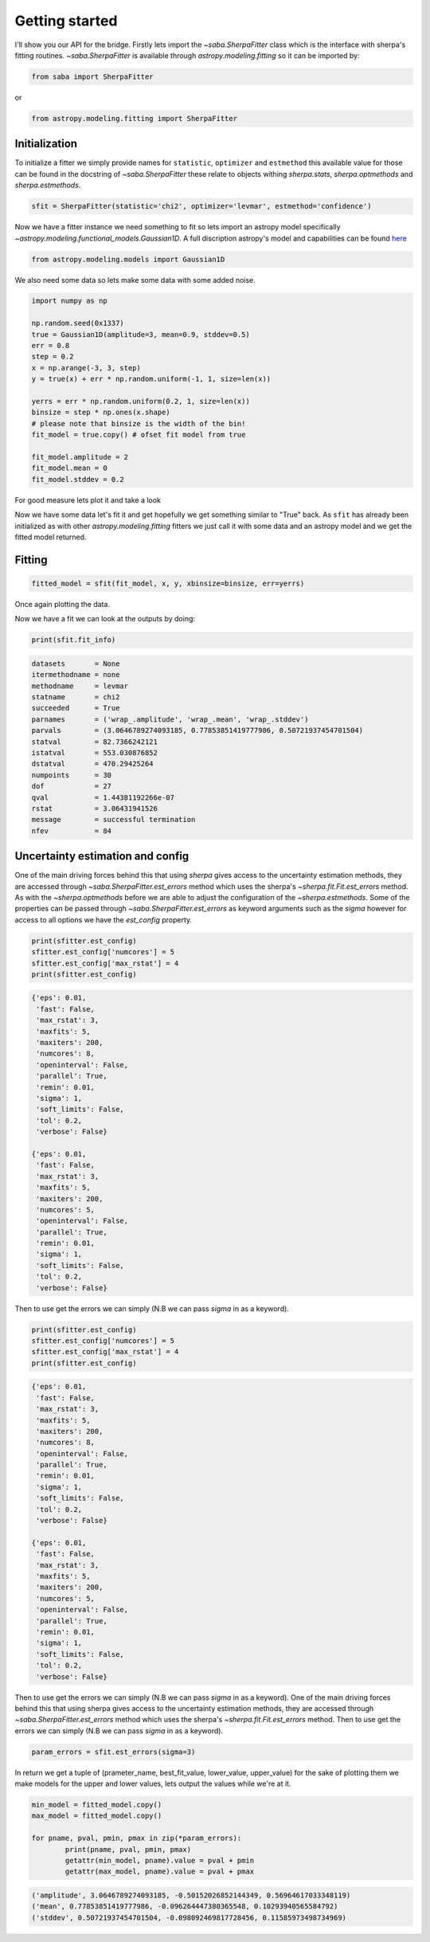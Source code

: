 .. |saba| replace:: saba
.. |sherpa| replace:: `~sherpa`

Getting started
===============

I'll show you our API for the bridge. 
Firstly lets import the `~saba.SherpaFitter` class which is the interface with sherpa's fitting routines. 
`~saba.SherpaFitter` is available through `astropy.modeling.fitting` so it can be imported by:

.. code-block:: ipython

	from saba import SherpaFitter

or 

.. code-block:: ipython

	from astropy.modeling.fitting import SherpaFitter


Initialization
--------------

To initialize a fitter we simply provide names for ``statistic``, ``optimizer`` and ``estmethod`` this available value for those can be found in the docstring of  `~saba.SherpaFitter` these relate to objects withing `sherpa.stats`, `sherpa.optmethods` and `sherpa.estmethods`. 

.. code-block:: ipython

	sfit = SherpaFitter(statistic='chi2', optimizer='levmar', estmethod='confidence')

Now we have a fitter instance we need something to fit so lets import an astropy model specifically `~astropy.modeling.functional_models.Gaussian1D`. A full discription astropy's model and capabilities can be found `here <http://docs.astropy.org/en/stable/modeling/index.html>`_

.. code-block:: ipython

	from astropy.modeling.models import Gaussian1D

We also need some data so lets make some data with some added noise. 

.. code-block:: ipython

	import numpy as np

	np.random.seed(0x1337)
	true = Gaussian1D(amplitude=3, mean=0.9, stddev=0.5)
	err = 0.8
	step = 0.2
	x = np.arange(-3, 3, step)
	y = true(x) + err * np.random.uniform(-1, 1, size=len(x))

	yerrs = err * np.random.uniform(0.2, 1, size=len(x))
	binsize = step * np.ones(x.shape)
	# please note that binsize is the width of the bin!
	fit_model = true.copy() # ofset fit model from true

	fit_model.amplitude = 2
	fit_model.mean = 0
	fit_model.stddev = 0.2

For good measure lets plot it and take a look

.. image:: _generated/example_plot_data.png

Now we have some data let's fit it and get hopefully we get something similar to "True" back. 
As ``sfit`` has already been initialized as with other `astropy.modeling.fitting` fitters we just call it with some data and an astropy model and we get the fitted model returned. 

Fitting
-------

.. code-block:: ipython

	fitted_model = sfit(fit_model, x, y, xbinsize=binsize, err=yerrs)

Once again plotting the data.

.. image:: _generated/example_plot_fitted.png

Now we have a fit we can look at the outputs by doing:
	
.. code-block:: ipython
	
	print(sfit.fit_info)

.. code-block:: ipython
	
		datasets       = None
		itermethodname = none
		methodname     = levmar
		statname       = chi2
		succeeded      = True
		parnames       = ('wrap_.amplitude', 'wrap_.mean', 'wrap_.stddev')
		parvals        = (3.0646789274093185, 0.77853851419777986, 0.50721937454701504)
		statval        = 82.7366242121
		istatval       = 553.030876852
		dstatval       = 470.29425264
		numpoints      = 30
		dof            = 27
		qval           = 1.44381192266e-07
		rstat          = 3.06431941526
		message        = successful termination
		nfev           = 84


Uncertainty estimation and config
---------------------------------

One of the main driving forces behind this that using `sherpa` gives access to the uncertainty estimation methods, they are accessed through  `~saba.SherpaFitter.est_errors` method which uses the sherpa's  `~sherpa.fit.Fit.est_errors` method. 
As with the `~sherpa.optmethods` before we are able to adjust the configuration of the `~sherpa.estmethods`. Some of the properties can be passed through `~saba.SherpaFitter.est_errors` as keyword arguments such as the `sigma` however for access to all options we have the `est_config` property.

.. code-block:: ipython
	
	print(sfitter.est_config)
	sfitter.est_config['numcores'] = 5
	sfitter.est_config['max_rstat'] = 4
	print(sfitter.est_config)
	
.. code-block:: ipython
	
	{'eps': 0.01,
	 'fast': False,
	 'max_rstat': 3,
	 'maxfits': 5,
	 'maxiters': 200,
	 'numcores': 8,
	 'openinterval': False,
	 'parallel': True,
	 'remin': 0.01,
	 'sigma': 1,
	 'soft_limits': False,
	 'tol': 0.2,
	 'verbose': False}

	{'eps': 0.01,
	 'fast': False,
	 'max_rstat': 3,
	 'maxfits': 5,
	 'maxiters': 200,
	 'numcores': 5,
	 'openinterval': False,
	 'parallel': True,
	 'remin': 0.01,
	 'sigma': 1,
	 'soft_limits': False,
	 'tol': 0.2,
	 'verbose': False}


Then to use get the errors we can simply (N.B we can pass `sigma` in as a keyword). 

.. code-block:: ipython
	
	print(sfitter.est_config)
	sfitter.est_config['numcores'] = 5
	sfitter.est_config['max_rstat'] = 4
	print(sfitter.est_config)
	
.. code-block:: ipython
	
	{'eps': 0.01,
	 'fast': False,
	 'max_rstat': 3,
	 'maxfits': 5,
	 'maxiters': 200,
	 'numcores': 8,
	 'openinterval': False,
	 'parallel': True,
	 'remin': 0.01,
	 'sigma': 1,
	 'soft_limits': False,
	 'tol': 0.2,
	 'verbose': False}

	{'eps': 0.01,
	 'fast': False,
	 'max_rstat': 3,
	 'maxfits': 5,
	 'maxiters': 200,
	 'numcores': 5,
	 'openinterval': False,
	 'parallel': True,
	 'remin': 0.01,
	 'sigma': 1,
	 'soft_limits': False,
	 'tol': 0.2,
	 'verbose': False}


Then to use get the errors we can simply (N.B we can pass `sigma` in as a keyword). 
One of the main driving forces behind this that using sherpa gives access to the uncertainty estimation methods, they are accessed through  `~saba.SherpaFitter.est_errors` method which uses the sherpa's  `~sherpa.fit.Fit.est_errors` method. Then to use get the errors we can simply (N.B we can pass `sigma` in as a keyword). 

.. code-block:: ipython

	param_errors = sfit.est_errors(sigma=3)

In return we get a tuple of (prameter_name, best_fit_value, lower_value, upper_value) for the sake of plotting them we make models for the upper and lower values, lets output the values while we're at it. 

.. code-block:: ipython

	min_model = fitted_model.copy()
	max_model = fitted_model.copy()

	for pname, pval, pmin, pmax in zip(*param_errors):
		print(pname, pval, pmin, pmax)
		getattr(min_model, pname).value = pval + pmin
		getattr(max_model, pname).value = pval + pmax

.. code-block:: ipython

	('amplitude', 3.0646789274093185, -0.50152026852144349, 0.56964617033348119)
	('mean', 0.77853851419777986, -0.096264447380365548, 0.10293940565584792)
	('stddev', 0.50721937454701504, -0.098092469817728456, 0.11585973498734969)

.. image:: _generated/example_plot_error.png
